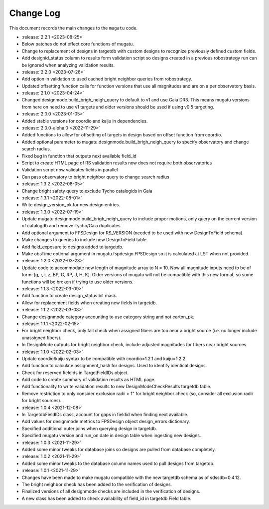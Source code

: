.. _mugatu-changelog:

==========
Change Log
==========

This document records the main changes to the ``mugatu`` code.

* :release:`2.2.1 <2023-08-25>`
* Below patches do not effect core functions of mugatu.
* Change to replacement of designs in targetdb with custom designs to recognize previously defined custom fields.
* Add designid_status column to results form validation script so designs created in a previous robostrategy run can be ignored when analyzing validation results.
* :release:`2.2.0 <2023-07-26>`
* Add option in validation to used cached bright neighbor queries from robostrategy.
* Updated offsetting function calls for function versions that use all magnitudes and are on a per observatory basis.
* :release:`2.1.0 <2023-04-24>`
* Changed designmode.build_brigh_neigh_query to default to v1 and use Gaia DR3. This means mugatu versions from here on need to use v1 targets and older versions should be used if using v0.5 targeting.
* :release:`2.0.0 <2023-01-05>`
* Added stable versions for coordio and kaiju in dependencies.
* :release:`2.0.0-alpha.0 <2022-11-29>`
* Added functions to allow for offsetting of targets in design based on offset function from coordio.
* Added optional parameter to mugatu.designmode.build_brigh_neigh_query to specify observatory and change search radius.
* Fixed bug in function that outputs next available field_id
* Script to create HTML page of RS validation results now does not require both observatories
* Validation script now validates fields in parallel
* Can pass observatory to bright neighbor query to change search radius
* :release:`1.3.2 <2022-08-05>`
* Change bright safety query to exclude Tycho catalogids in Gaia
* :release:`1.3.1 <2022-08-01>`
* Write design_version_pk for new design entries.
* :release:`1.3.0 <2022-07-19>`
* Update mugatu.designmode.build_brigh_neigh_query to include proper motions, only query on the current version of catalogdb and remove Tycho/Gaia duplicates.
* Add optional argument to FPSDesign for RS_VERSION (needed to be used with new DesignToField schema).
* Make changes to queries to include new DesignToField table.
* Add field_exposure to designs added to targetdb.
* Make obsTime optional argument in mugatu.fspdesign.FPSDesign so it is calculated at LST when not provided.

* :release:`1.2.0 <2022-03-23>`
* Update code to accommodate new length of magnitude array to N = 10. Now all magnitude inputs need to be of form: [g, r, i, z, BP, G, RP, J, H, K]. Older versions of mugatu will not be compatible with this new format, so some functions will be broken if trying to use older versions.

* :release:`1.1.3 <2022-03-09>`
* Add function to create design_status bit mask.
* Allow for replacement fields when creating new fields in targetdb.

* :release:`1.1.2 <2022-03-08>`
* Change designmode category accounting to use category string and not carton_pk.

* :release:`1.1.1 <2022-02-15>`
* For bright neighbor check, only fail check when assigned fibers are too near a bright source (i.e. no longer include unassigned fibers).
* In DesignMode outputs for bright neighbor check, include adjusted magnitudes for fibers near bright sources.

* :release:`1.1.0 <2022-02-03>`
* Update coordio/kaiju syntax to be compatible with coordio=1.2.1 and kaiju=1.2.2.
* Add function to calculate assignment_hash for designs. Used to identify identical designs.
* Check for reserved fieldids  in TargetFieldIDs object.
* Add code to create summary of validation results as HTML page.
* Add functionality to write validation results to new DesignModeCheckResults targetdb table.
* Remove restriction to only consider exclusion radii > 1" for bright neighbor check (so, consider all exclusion radii for bright sources).

* :release:`1.0.4 <2021-12-08>`
* In TargetdbFieldIDs class, account for gaps in fieldid when finding next available.
* Add values for designmode metrics to FPSDesign object design_errors dictionary.
* Specified additional outer joins when querying design in targetdb.
* Specified mugatu version and run_on date in design table when ingesting new designs.

* :release:`1.0.3 <2021-11-29>`
* Added some minor tweaks for database joins so designs are pulled from database completely.

* :release:`1.0.2 <2021-11-29>`
* Added some minor tweaks to the database column names used to pull designs from targetdb.

* :release:`1.0.1 <2021-11-29>`
* Changes have been made to make mugatu compatible with the new targetdb schema as of sdssdb=0.4.12.
* The bright neighbor check has been added to the verification of designs.
* Finalized versions of all designmode checks are included in the verification of designs.
* A new class has been added to check availability of field_id in targetdb.Field table.
